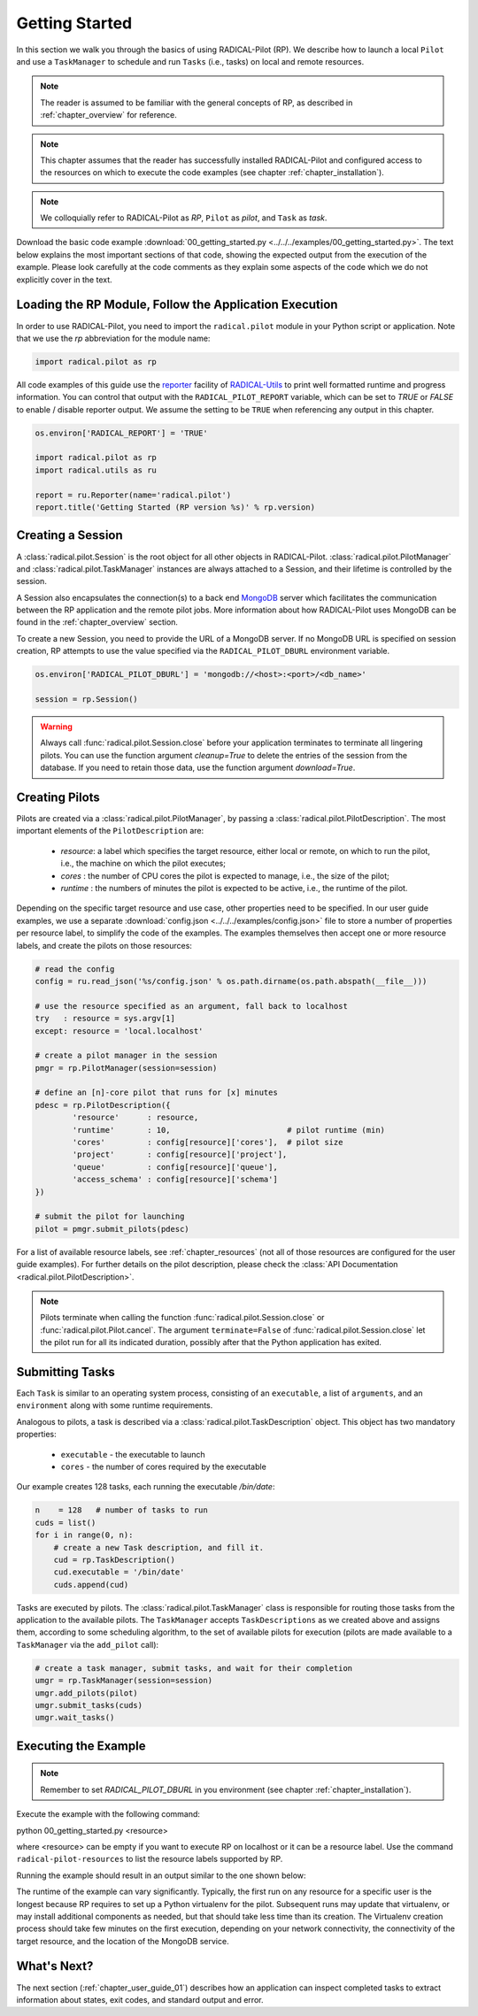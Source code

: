 
.. _chapter_user_guide_00:

***************
Getting Started
***************

In this section we walk you through the basics of using  RADICAL-Pilot (RP).
We describe how to launch a local ``Pilot`` and use a ``TaskManager``
to schedule and run ``Tasks`` (i.e., tasks) on local and remote
resources.

.. note:: The reader is assumed to be familiar with the general concepts of
          RP, as described in :ref:`chapter_overview` for reference.

.. note:: This chapter assumes that the reader has successfully installed
          RADICAL-Pilot and configured access to the resources on which to
          execute the code examples (see chapter :ref:`chapter_installation`).

.. note:: We colloquially refer to RADICAL-Pilot as `RP`, ``Pilot`` as
          `pilot`, and ``Task`` as `task`.

Download the basic code example :download:`00_getting_started.py
<../../../examples/00_getting_started.py>`.  The text below explains the most
important sections of that code, showing the expected output from the
execution of the example.  Please look carefully at the code comments as they
explain some aspects of the code which we do not explicitly cover in the text.


Loading the RP Module, Follow the Application Execution
-------------------------------------------------------

In order to use RADICAL-Pilot, you need to import the ``radical.pilot`` module
in your Python script or application. Note that we use the `rp` abbreviation
for the module name:

.. code-block:: python

    import radical.pilot as rp


All code examples of this guide use the `reporter
<https://github.com/radical-cybertools/radical.utils/blob/devel/src/radical/utils/reporter.py>`_
facility of `RADICAL-Utils
<https://github.com/radical-cybertools/radical.utils/>`_ to print well formatted
runtime and progress information.  You can control that output with the
``RADICAL_PILOT_REPORT`` variable, which can be set to `TRUE` or `FALSE` to
enable / disable reporter output.  We assume the setting to be ``TRUE`` when
referencing any output in this chapter.

.. code-block:: python

    os.environ['RADICAL_REPORT'] = 'TRUE'

    import radical.pilot as rp
    import radical.utils as ru

    report = ru.Reporter(name='radical.pilot')
    report.title('Getting Started (RP version %s)' % rp.version)


Creating a Session
------------------

A :class:`radical.pilot.Session` is the root object for all other objects in
RADICAL-Pilot. :class:`radical.pilot.PilotManager` and
:class:`radical.pilot.TaskManager` instances are always attached to a Session,
and their lifetime is controlled by the session.

A Session also encapsulates the connection(s) to a back end `MongoDB
<http://www.mongodb.org/>`_ server which facilitates the communication between
the RP application and the remote pilot jobs.  More information about how
RADICAL-Pilot uses MongoDB can be found in the :ref:`chapter_overview`
section.

To create a new Session, you need to provide the URL of a MongoDB server.  If
no MongoDB URL is specified on session creation, RP attempts to use the value
specified via the ``RADICAL_PILOT_DBURL`` environment variable.

.. code-block:: python

    os.environ['RADICAL_PILOT_DBURL'] = 'mongodb://<host>:<port>/<db_name>'

    session = rp.Session()


.. warning:: Always call :func:`radical.pilot.Session.close` before your
             application terminates to terminate all lingering pilots. You can
             use the function argument `cleanup=True` to delete the entries of
             the session from the database. If you need to retain those data,
             use the function argument `download=True`.


Creating Pilots
----------------------

.. :class:`radical.pilot.Pilot` represents a resource overlay, i.e., a
.. pilot, on a local or remote resource. On a cluster, each pilot can span a
.. single node or a large number of nodes.

Pilots are created via a :class:`radical.pilot.PilotManager`, by passing a
:class:`radical.pilot.PilotDescription`.  The most important elements
of the ``PilotDescription`` are:

    * `resource`: a label which specifies the target resource, either local or
      remote, on which to run the pilot, i.e., the machine on which the pilot
      executes;
    * `cores`   : the number of CPU cores the pilot is expected to manage,
      i.e., the size of the pilot;
    * `runtime` : the numbers of minutes the pilot is expected to be active,
      i.e., the runtime of the pilot.

Depending on the specific target resource and use case, other properties need
to be specified.  In our user guide examples, we use a separate
:download:`config.json <../../../examples/config.json>` file to store a number
of properties per resource label, to simplify the code of the examples. The
examples themselves then accept one or more resource labels, and create the
pilots on those resources:

.. code-block:: python

    # read the config
    config = ru.read_json('%s/config.json' % os.path.dirname(os.path.abspath(__file__)))

    # use the resource specified as an argument, fall back to localhost
    try   : resource = sys.argv[1]
    except: resource = 'local.localhost'

    # create a pilot manager in the session
    pmgr = rp.PilotManager(session=session)

    # define an [n]-core pilot that runs for [x] minutes
    pdesc = rp.PilotDescription({
            'resource'      : resource,
            'runtime'       : 10,                         # pilot runtime (min)
            'cores'         : config[resource]['cores'],  # pilot size
            'project'       : config[resource]['project'],
            'queue'         : config[resource]['queue'],
            'access_schema' : config[resource]['schema']
    })

    # submit the pilot for launching
    pilot = pmgr.submit_pilots(pdesc)


For a list of available resource labels, see :ref:`chapter_resources` (not all
of those resources are configured for the user guide examples).  For further
details on the pilot description, please check the :class:`API Documentation
<radical.pilot.PilotDescription>`.


.. note:: Pilots terminate when calling the function
          :func:`radical.pilot.Session.close` or
          :func:`radical.pilot.Pilot.cancel`. The argument ``terminate=False``
          of :func:`radical.pilot.Session.close` let the pilot run for all its
          indicated duration, possibly after that the Python application has
          exited.


Submitting Tasks
-----------------------

.. After launching a pilot, you can generate
.. :class:`radical.pilot.Task`  objects for the pilot to execute. You
.. can think of

Each ``Task`` is similar to an operating system process, consisting of
an ``executable``, a list of ``arguments``, and an ``environment`` along with
some runtime requirements.

Analogous to pilots, a task is described via a
:class:`radical.pilot.TaskDescription` object. This object has two
mandatory properties:

   * ``executable`` - the executable to launch
   * ``cores``      - the number of cores required by the executable

Our example creates 128 tasks, each running the executable `/bin/date`:

.. code-block:: python

        n    = 128   # number of tasks to run
        cuds = list()
        for i in range(0, n):
            # create a new Task description, and fill it.
            cud = rp.TaskDescription()
            cud.executable = '/bin/date'
            cuds.append(cud)


Tasks are executed by pilots. The :class:`radical.pilot.TaskManager` class is
responsible for routing those tasks from the application to the available
pilots.  The ``TaskManager`` accepts ``TaskDescriptions`` as we created
above and assigns them, according to some scheduling algorithm, to the set of
available pilots for execution (pilots are made available to a ``TaskManager``
via the ``add_pilot`` call):

.. code-block:: python

        # create a task manager, submit tasks, and wait for their completion
        umgr = rp.TaskManager(session=session)
        umgr.add_pilots(pilot)
        umgr.submit_tasks(cuds)
        umgr.wait_tasks()


Executing the Example
-------------------

.. note:: Remember to set `RADICAL_PILOT_DBURL` in you environment (see chapter
          :ref:`chapter_installation`).

Execute the example with the following command:

python 00_getting_started.py <resource>

where <resource> can be empty if you want to execute RP on localhost or it 
can be a resource label. Use the command ``radical-pilot-resources`` to list 
the resource labels supported by RP.

Running the example should result in an output similar to the one shown below:

.. image:: 00_getting_started.png

The runtime of the example can vary significantly. Typically, the first run on
any resource for a specific user is the longest because RP requires to set up
a Python virtualenv for the pilot.  Subsequent runs may update that
virtualenv, or may install additional components as needed, but that should
take less time than its creation.  The Virtualenv creation process should take
few minutes on the first execution, depending on your network connectivity,
the connectivity of the target resource, and the location of the MongoDB
service.


What's Next?
------------

The next section (:ref:`chapter_user_guide_01`) describes how an application
can inspect completed tasks to extract information about states, exit codes,
and standard output and error.
